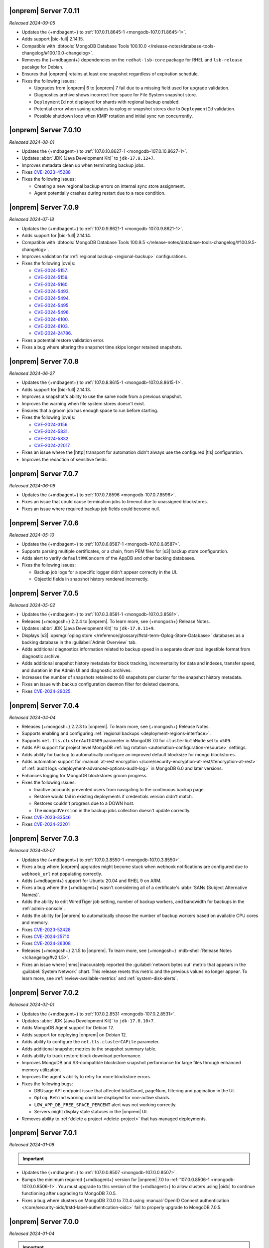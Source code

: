 .. _opsmgr-server-7.0.11:

|onprem| Server 7.0.11
~~~~~~~~~~~~~~~~~~~~~~

*Released 2024-09-05*

- Updates the {+mdbagent+} to :ref:`107.0.11.8645-1 <mongodb-107.0.11.8645-1>`.
- Adds support |bic-full| 2.14.15.
- Compatible with :dbtools:`MongoDB Database Tools 100.10.0
  </release-notes/database-tools-changelog/#100.10.0-changelog>`.
- Removes the {+mdbagent+} dependencies on the ``redhat-lsb-core`` 
  package for RHEL and ``lsb-release`` pacakge for Debian.  
- Ensures that |onprem| retains at least one snapshot regardless of expiration schedule.
- Fixes the following issues:
  
  - Upgrades from |onprem| 6 to |onprem| 7 fail due to a missing field used for upgrade validation.
  - Diagnostics archive shows incorrect free space for File System snapshot store.
  - ``DeploymentId`` not displayed for shards with regional backup enabled.
  - Potential error when saving updates to oplog or snapshot stores due to ``DeploymentId`` validation.
  - Possible shutdown loop when KMIP rotation and initial sync run concurrently.

.. _opsmgr-server-7.0.10:

|onprem| Server 7.0.10
~~~~~~~~~~~~~~~~~~~~~~

*Released 2024-08-01*

- Updates the {+mdbagent+} to :ref:`107.0.10.8627-1 <mongodb-107.0.10.8627-1>`.
- Updates :abbr:`JDK (Java Development Kit)` to ``jdk-17.0.12+7``. 
- Improves metadata clean up when terminating backup jobs.
- Fixes `CVE-2023-45288 <https://cve.mitre.org/cgi-bin/cvename.cgi?name=CVE-2023-45288>`__
- Fixes the following issues:

  - Creating a new regional backup errors on internal sync store assignment. 
  - Agent potentially crashes during restart due to a race condition.

.. _opsmgr-server-7.0.9:

|onprem| Server 7.0.9
~~~~~~~~~~~~~~~~~~~~~

*Released 2024-07-18*

- Updates the {+mdbagent+} to :ref:`107.0.9.8621-1 <mongodb-107.0.9.8621-1>`.
- Adds support for |bic-full| 2.14.14.
- Compatible with :dbtools:`MongoDB Database Tools 100.9.5
  </release-notes/database-tools-changelog/#100.9.5-changelog>`.
- Improves validation for :ref:`regional backup <regional-backup>`
  configurations. 
- Fixes the following |cve|\s:
  
  - `CVE-2024-5157 <https://cve.mitre.org/cgi-bin/cvename.cgi?name=/CVE-2024-5157>`__.
  - `CVE-2024-5159 <https://cve.mitre.org/cgi-bin/cvename.cgi?name=/CVE-2024-5159>`__.
  - `CVE-2024-5160 <https://cve.mitre.org/cgi-bin/cvename.cgi?name=/CVE-2024-5160>`__.
  - `CVE-2024-5493 <https://cve.mitre.org/cgi-bin/cvename.cgi?name=/CVE-2024-5493>`__.
  - `CVE-2024-5494 <https://cve.mitre.org/cgi-bin/cvename.cgi?name=/CVE-2024-5494>`__.
  - `CVE-2024-5495 <https://cve.mitre.org/cgi-bin/cvename.cgi?name=/CVE-2024-5495>`__.
  - `CVE-2024-5496 <https://cve.mitre.org/cgi-bin/cvename.cgi?name=/CVE-2024-5496>`__.
  - `CVE-2024-6100 <https://cve.mitre.org/cgi-bin/cvename.cgi?name=/CVE-2024-6100>`__.
  - `CVE-2024-6103 <https://cve.mitre.org/cgi-bin/cvename.cgi?name=/CVE-2024-6103>`__.
  - `CVE-2024-24786 <https://cve.mitre.org/cgi-bin/cvename.cgi?name=/CVE-2024-24786>`__.

- Fixes a potential restore validation error.
- Fixes a bug where altering the snapshot time skips longer retained snapshots.

.. _opsmgr-server-7.0.8:

|onprem| Server 7.0.8
~~~~~~~~~~~~~~~~~~~~~

*Released 2024-06-27*

- Updates the {+mdbagent+} to :ref:`107.0.8.8615-1 <mongodb-107.0.8.8615-1>`.
- Adds support for |bic-full| 2.14.13.
- Improves a snapshot's ability to use the same node from a previous
  snapshot.
- Improves the warning when file system stores doesn't exist.
- Ensures that a groom job has enough space to run before starting.
- Fixes the following |cve|\s:
  
  - `CVE-2024-3156 <https://cve.mitre.org/cgi-bin/cvename.cgi?name=/CVE-2024-3156>`__.
  - `CVE-2024-5831 <https://cve.mitre.org/cgi-bin/cvename.cgi?name=/CVE-2024-5831>`__.
  - `CVE-2024-5832 <https://cve.mitre.org/cgi-bin/cvename.cgi?name=/CVE-2024-5832>`__.
  - `CVE-2024-22017 <https://cve.mitre.org/cgi-bin/cvename.cgi?name=/CVE-2024-22017>`__.

- Fixes an issue where the |http| transport for automation didn't always
  use the configured |tls| configuration. 
- Improves the redaction of sensitive fields.

.. _opsmgr-server-7.0.7:

|onprem| Server 7.0.7
~~~~~~~~~~~~~~~~~~~~~

*Released 2024-06-06*

- Updates the {+mdbagent+} to :ref:`107.0.7.8596 <mongodb-107.0.7.8596>`.
- Fixes an issue that could cause termination jobs to timeout due to unassigned blockstores.
- Fixes an issue where required backup job fields could become null.

.. _opsmgr-server-7.0.6: 

|onprem| Server 7.0.6
~~~~~~~~~~~~~~~~~~~~~

*Released 2024-05-10*

- Updates the {+mdbagent+} to :ref:`107.0.6.8587-1 <mongodb-107.0.6.8587>`.
- Supports parsing multiple certificates, or a chain, from PEM
  files for |s3| backup store configuration.
- Adds alert to verify ``defaultRWConcern`` of the AppDB and other
  backing databases. 
- Fixes the following issues:

  - Backup job logs for a specific logger didn't appear correctly in the
    UI. 
  - ObjectId fields in snapshot history rendered incorrectly.

.. _opsmgr-server-7.0.5: 

|onprem| Server 7.0.5
~~~~~~~~~~~~~~~~~~~~~

*Released 2024-05-02*

- Updates the {+mdbagent+} to :ref:`107.0.3.8581-1 <mongodb-107.0.3.8581>`.
- Releases {+mongosh+} 2.2.4 to |onprem|. To learn more, see {+mongosh+} 
  Release Notes.
- Updates :abbr:`JDK (Java Development Kit)` to ``jdk-17.0.11+9``. 
- Displays |s3| :opsmgr:`oplog store
  </reference/glossary/#std-term-Oplog-Store-Database>` databases as a
  backing database in the :guilabel:`Admin Overview` tab.
- Adds additional diagnostics information related to backup speed in a
  separate download ingestible format from diagnostic archive. 
- Adds additional snapshot history metadata for block tracking,
  incrementality for data and indexes, transfer speed, and duration in
  the Admin UI and diagnostic archives.
- Increases the number of snapshots retained to 60 snapshots per cluster
  for the snapshot history metadata.
- Fixes an issue with backup configuration daemon filter for deleted
  daemons. 
- Fixes `CVE-2024-29025 <https://cve.mitre.org/cgi-bin/cvename.cgi?name=/CVE-2024-29025>`__.

.. _opsmgr-server-7.0.4: 

|onprem| Server 7.0.4
~~~~~~~~~~~~~~~~~~~~~

*Released 2024-04-04*

- Releases {+mongosh+} 2.2.3 to |onprem|. To learn more, see {+mongosh+} 
  Release Notes.
- Supports enabling and configuring :ref:`regional backups
  <deployment-regions-interface>`.
- Supports ``net.tls.clusterAuthX509`` parameter in MongoDB 7.0 for
  ``clusterAuthMode`` set to ``x509``. 
- Adds API support for project level MongoDB :ref:`log rotation
  <automation-configuration-resource>` settings. 
- Adds ability for backup to automatically configure an improved default
  blocksize for mongo blockstores.
- Adds automation support for :manual:`at-rest encryption
  </core/security-encryption-at-rest/#encryption-at-rest>` of
  :ref:`audit logs <deployment-advanced-options-audit-log>` in MongoDB
  6.0 and later versions.  
- Enhances logging for MongoDB blockstores groom progress.
- Fixes the following issues:
  
  - Inactive accounts prevented users from navigating to the continuous backup page.
  - Restore would fail in existing deployments if credentials version didn't match.
  - Restores couldn't progress due to a DOWN host.
  - The ``mongodVersion`` in the backup jobs collection doesn't update correctly.

- Fixes `CVE-2023-33546 <https://cve.mitre.org/cgi-bin/cvename.cgi?name=/CVE-2023-33546>`__
- Fixes `CVE-2024-22201 <https://cve.mitre.org/cgi-bin/cvename.cgi?name=/CVE-2024-22201>`__

.. _opsmgr-server-7.0.3: 

|onprem| Server 7.0.3
~~~~~~~~~~~~~~~~~~~~~

*Released 2024-03-07*

- Updates the {+mdbagent+} to :ref:`107.0.3.8550-1 <mongodb-107.0.3.8550>`.
- Fixes a bug where |onprem| upgrades might become stuck
  when webhook notifications are configured due to ``webhook_url`` 
  not populating correctly.
- Adds {+mdbagent+} support for Ubuntu 20.04 and RHEL 9 on ARM.
- Fixes a bug where the {+mdbagent+} wasn't considering all of 
  a certificate's :abbr:`SANs (Subject Alternative Names)`.
- Adds the ability to edit WiredTiger job setting, number of 
  backup workers, and bandwidth for backups in the
  :ref:`admin-console`.
- Adds the ability for |onprem| to automatically choose the
  number of backup workers based on available CPU cores and
  memory.
- Fixes `CVE-2023-52428 <https://cve.mitre.org/cgi-bin/cvename.cgi?name=/CVE-2023-52428>`__
- Fixes `CVE-2024-25710 <https://cve.mitre.org/cgi-bin/cvename.cgi?name=/CVE-2024-25710>`__
- Fixes `CVE-2024-26308 <https://cve.mitre.org/cgi-bin/cvename.cgi?name=/CVE-2024-26308>`__
- Releases {+mongosh+} 2.1.5 to |onprem|. To learn more, see {+mongosh+}
  :mdb-shell:`Release Notes </changelog/#v2.1.5>`.
- Fixes an issue where |mms| inaccurately reported the 
  :guilabel:`network bytes out` metric that appears in the 
  :guilabel:`System Network` chart. This release resets this metric and 
  the previous values no longer appear. To learn more, see 
  :ref:`review-available-metrics` and :ref:`system-disk-alerts`.

.. _opsmgr-server-7.0.2:

|onprem| Server 7.0.2
~~~~~~~~~~~~~~~~~~~~~

*Released 2024-02-01*

- Updates the {+mdbagent+} to :ref:`107.0.2.8531
  <mongodb-107.0.2.8531>`.
- Updates :abbr:`JDK (Java Development Kit)` to ``jdk-17.0.10+7``. 
- Adds MongoDB Agent support for Debian 12.
- Adds support for deploying |onprem| on Debian 12.
- Adds ability to configure the ``net.tls.clusterCAFile`` parameter. 
- Adds additional snapshot metrics to the snapshot summary table.
- Adds ability to track restore block download performance.
- Improves MongoDB and S3-compatible blockstore snapshot performance for
  large files through enhanced memory utilization.
- Improves the agent's ability to retry for more blockstore errors.
- Fixes the following bugs:

  - DBUsage API endpoint issue that affected totalCount, pageNum,
    filtering and pagination in the UI.
  - ``Oplog Behind`` warning could be displayed for non-active shards.
  - ``LOW_APP_DB_FREE_SPACE_PERCENT`` alert was not working correctly.
  - Servers might display stale statuses in the |onprem| UI.
- Removes ability to :ref:`delete a project <delete-project>` that has 
  managed deployments.

.. _opsmgr-server-7.0.1:

|onprem| Server 7.0.1
~~~~~~~~~~~~~~~~~~~~~

*Released 2024-01-08*

.. important:: 

   .. include:: /includes/om-7.0.1-upgrade.rst

- Updates the {+mdbagent+} to :ref:`107.0.0.8507
  <mongodb-107.0.0.8507>`.
- Bumps the minimum required {+mdbagent+} version for |onprem| 7.0
  to :ref:`107.0.0.8506-1 <mongodb-107.0.0.8506-1>`. You must 
  upgrade to this version of the {+mdbagent+} to allow clusters 
  using |oidc| to continue functioning after upgrading to MongoDB 7.0.5.
- Fixes a bug where clusters on MongoDB 7.0.0 to 7.0.4 using :manual:`OpenID
  Connect authentication </core/security-oidc/#std-label-authentication-oidc>` 
  fail to properly upgrade to MongoDB 7.0.5.

.. _opsmgr-server-7.0.0:

|onprem| Server 7.0.0
~~~~~~~~~~~~~~~~~~~~~

*Released 2024-01-04*

.. important:: 

   .. include:: /includes/om-7.0.1-upgrade.rst

MongoDB Cluster Management
``````````````````````````

- Supports managing, monitoring, and backing up MongoDB 7.0 deployments.
- Supports MongoDB 7.0 as a deployment option.

Backup
``````

- Exposes performance and snapshot metrics to admins.
  
  - Admins can now :ref:`use Prometheus <prometheus-integration-mms>`
    to view metrics graphs and query newly created collections in the 
    :ref:`admin-console`.

Alerting
````````

- Removes support for |snmp| alerts. 

  - You can monitor your clusters with |onprem| instead. To
    learn about other alert options, see :ref:`third-party-integrations`.

- Redacts third-party credentials.
  
  - |onprem| redacts credentials for third-party metrics and alert integrations 
    when you view or edit an alert through the UI or query third-party 
    integration settings through the |api|. 
    
    You can still edit these credentials. We recommend that you store these credentials outside of |onprem|.  

Automation
``````````

- Adds support for :ref:`enabling OIDC authentication 
  <enable-oidc-auth>` through an |idp| that supports |oidc|, such as 
  :abbr:`Azure AD (Azure Active Directory)`, Okta, or Ping Identity.

Migration
`````````

- Removes support for the MongoDB Cloud Migration Service in |onprem|. 
  If you need to use push-based migrations to migrate your 
  deployments to |service|, you can use the Cloud Migration Service in |cloud|.

User Interface
``````````````

- Removes support for the Manage Sharded Collections UI. 
  
  - Removes the ability to shard a collection, 
    manage the sharded cluster balancer, and manage sharded 
    zones through the UI. You still have full control
    of your sharded cluster available through the command line 
    by using {+mongosh+}.

- Removes support for Internet Explorer 11.

|onprem| Platform Support
`````````````````````````

- Adds support for deploying |onprem| on RedHat Enterprise Linux 9 on x86_64 architectures.
- Adds support for deploying |onprem| on Ubuntu 22.04 on x86_64 architectures.
- Adds support for deploying |onprem| on Amazon Linux 2023.
- Removes |onprem| support for Debian 10.
- Removes |onprem| support for Ubuntu 18.04 LTS.
- Deprecates |onprem| support for RedHat Enterprise Linux 7.
- Deprecates |onprem| support for SUSE Linux Enterprise Server 12.
- Deprecates |onprem| support for Ubuntu 20.04 LTS.

Automation Platform Support
```````````````````````````

- Adds {+mdbagent+} support for RedHat Enterprise Linux 9 on x86_64 and ARM architectures.
- Adds {+mdbagent+} support for Ubuntu 22.04 on x86_64 and ARM architectures.
- Adds {+mdbagent+} support for Amazon Linux 2023.
- Removes {+mdbagent+} support for Debian 10.
- Removes {+mdbagent+} support for Ubuntu 18.04 LTS.
- Deprecates {+mdbagent+} support for RedHat Enterprise Linux 7.
- Deprecates {+mdbagent+} support for SUSE Linux Enterprise Server 12.
- Deprecates {+mdbagent+} support for Ubuntu 20.04 LTS.
